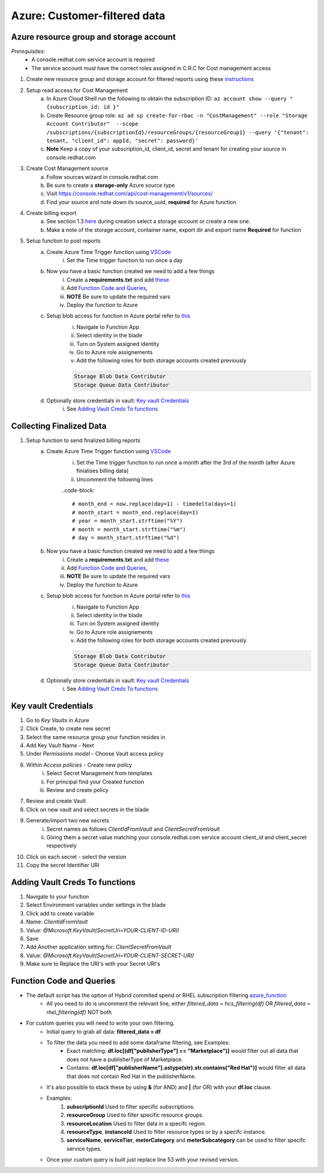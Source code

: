
=============================
Azure: Customer-filtered data
=============================


Azure resource group and storage account
========================================
*Prerequisites:*
    - A console.redhat.com service account is required
    - The service account must have the correct roles assigned in C.R.C for Cost management access

1. Create new resource group and storage account for filtered reports using these `instructions <https://learn.microsoft.com/en-us/azure/storage/common/storage-account-create?tabs=azure-portal>`_

2. Setup read access for Cost Management
    a. In Azure Cloud Shell run the following to obtain the subscription ID: ``az account show --query "{subscription_id: id }"``
    b. Create Resource group role: ``az ad sp create-for-rbac -n "CostManagement" --role "Storage Account Contributor"  --scope /subscriptions/{subscriptionId}/resourceGroups/{resourceGroup1} --query '{"tenant": tenant, "client_id": appId, "secret": password}'``
    c. **Note** Keep a copy of your subscription_id, client_id, secret and tenant for creating your source in console.redhat.com

3. Create Cost Management source
    a. Follow sources wizard in console.redhat.com
    b. Be sure to create a **storage-only** Azure source type
    c. Visit https://console.redhat.com/api/cost-management/v1/sources/
    d. Find your source and note down its source_uuid, **required** for Azure function


4. Create billing export
    a. See section 1.3 `here <https://access.redhat.com/documentation/en-us/cost_management_service/2023/html/adding_a_microsoft_azure_source_to_cost_management/assembly-adding-azure-sources#configuring-an-azure-daily-export-schedule_adding-an-azure-source>`_ during creation select a storage account or create a new one.
    b. Make a note of the storage account, container name, export dir and export name **Required** for function


5. Setup function to post reports
    a. Create Azure Time Trigger function using `VSCode <https://learn.microsoft.com/en-us/azure/azure-functions/create-first-function-vs-code-python?pivots=python-mode-configuration>`_
        i. Set the Time trigger function to run once a day

    b. Now you have a basic function created we need to add a few things
        i. Create a **requirements.txt** and add `these <https://github.com/project-koku/koku-data-selector/blob/main/docs/azure/scripts/requirements.txt>`_
        ii. Add `Function Code and Queries`_,
        iii. **NOTE** Be sure to update the required vars
        iv. Deploy the function to Azure

    c. Setup blob access for function in Azure portal refer to `this <https://learn.microsoft.com/en-us/samples/azure-samples/functions-storage-managed-identity/using-managed-identity-between-azure-functions-and-azure-storage/>`_
        i. Navigate to Function App
        ii. Select identity in the blade
        iii. Turn on System assigned identity
        iv. Go to Azure role assignements
        v. Add the following roles for both storage accounts created previously  

        .. code-block::

            Storage Blob Data Contributor
            Storage Queue Data Contributor

    d. Optionally store credentials in vault: `Key vault Credentials`_
        i. See `Adding Vault Creds To functions`_

Collecting Finalized Data
=========================

1. Setup function to send finalized billing reports
    a. Create Azure Time Trigger function using `VSCode <https://learn.microsoft.com/en-us/azure/azure-functions/create-first-function-vs-code-python?pivots=python-mode-configuration>`_
        i. Set the Time trigger function to run once a month after the 3rd of the month (after Azure finialises billing data)
        ii. Uncomment the following lines 

        ..code-block::

            # month_end = now.replace(day=1) - timedelta(days=1)
            # month_start = month_end.replace(day=1)
            # year = month_start.strftime("%Y")
            # month = month_start.strftime("%m")
            # day = month_start.strftime("%d")


    b. Now you have a basic function created we need to add a few things
        i. Create a **requirements.txt** and add `these <https://github.com/project-koku/koku-data-selector/blob/main/docs/azure/scripts/requirements.txt>`_
        ii. Add `Function Code and Queries`_,
        iii. **NOTE** Be sure to update the required vars
        iv. Deploy the function to Azure

    c. Setup blob access for function in Azure portal refer to `this <https://learn.microsoft.com/en-us/samples/azure-samples/functions-storage-managed-identity/using-managed-identity-between-azure-functions-and-azure-storage/>`_
        i. Navigate to Function App
        ii. Select identity in the blade
        iii. Turn on System assigned identity
        iv. Go to Azure role assignements
        v. Add the following roles for both storage accounts created previously  

        .. code-block::

            Storage Blob Data Contributor
            Storage Queue Data Contributor

    d. Optionally store credentials in vault: `Key vault Credentials`_
        i. See `Adding Vault Creds To functions`_

Key vault Credentials
=====================

1. Go to *Key Vaults* in Azure
2. Click Create, to create new secret
3. Select the same resource group your function resides in
4. Add Key Vault Name - Next
5. Under *Permissions model* - Choose Vault access policy
6. Within *Access policies* - Create new policy
    i. Select Secret Management from templates
    ii. For principal find your Created function
    iii. Review and create policy

7. Review and create Vault
8. Click on new vault and select secrets in the blade
9. Generate/import two new secrets
    i. Secret names as follows *ClientIdFromVault* and *ClientSecretFromVault*
    ii. Giving them a secret value matching your console.redhat.com service account client_id and client_secret respectively

10. Click on each secret - select the version
11. Copy the secret Identifier URI

Adding Vault Creds To functions
===============================
1. Navigate to your function
2. Select Environment variables under settings in the blade
3. Click add to create variable
4. Name: *ClientIdFromVault*
5. Value: *@Microsoft.KeyVault(SecretUri=YOUR-CLIENT-ID-URI)*
6. Save
7. Add Another application setting for: *ClientSecretFromVault*
8. Value: *@Microsoft.KeyVault(SecretUri=YOUR-CLIENT-SECRET-URI)*
9. Make sure to Replace the URI's with your Secret URI's 

Function Code and Queries
=========================
* The default script has the option of Hybrid commited spend or RHEL subscription filtering `azure_function <https://github.com/project-koku/koku-data-selector/blob/main/docs/azure/scripts/azure-function-hcs.txt>`_
    * All you need to do is uncomment the relevant line, either `filtered_data = hcs_filtering(df)` OR `filtered_data = rhel_filtering(df)` NOT both
* For custom queries you will need to write your own filtering.
    * Initial query to grab all data: **filtered_data = df**
    * To filter the data you need to add some dataframe filtering, see Examples:
        * Exact matching: **df.loc[(df["publisherType"] == "Marketplace")]** would filter out all data that does not have a publisherType of Marketplace.
        * Contains: **df.loc[df["publisherName"].astype(str).str.contains("Red Hat")]** would filter all data that does not contain Red Hat in the publisherName.
    * It's also possible to stack these by using **&** (for AND) and **|** (for OR) with your **df.loc** clause.
    * Examples:
        1. **subscriptionId** Used to filter specific subscriptions.
        2. **resourceGroup** Used to filter specific resource groups.
        3. **resourceLocation** Used to filter data in a specifc region.
        4. **resourceType**, **instanceId** Used to filter resource types or by a specifc instance.
        5. **serviceName**, **serviceTier**, **meterCategory** and **meterSubcategory** can be used to filter specifc service types.
    * Once your custom query is built just replace line 53 with your revised version.

